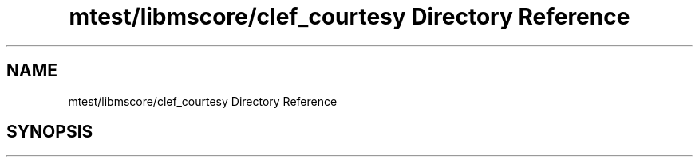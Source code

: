 .TH "mtest/libmscore/clef_courtesy Directory Reference" 3 "Mon Jun 5 2017" "MuseScore-2.2" \" -*- nroff -*-
.ad l
.nh
.SH NAME
mtest/libmscore/clef_courtesy Directory Reference
.SH SYNOPSIS
.br
.PP

